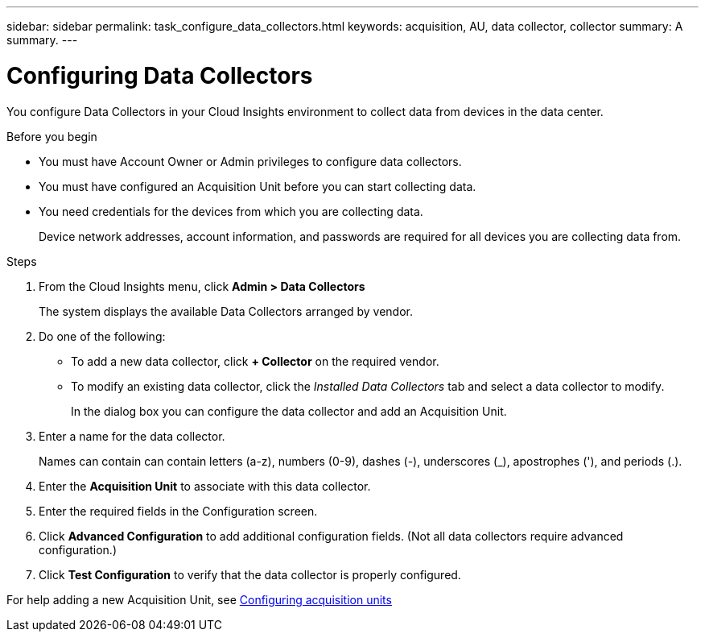 ---
sidebar: sidebar
permalink: task_configure_data_collectors.html
keywords: acquisition, AU, data collector, collector
summary: A summary.
---

= Configuring Data Collectors

[.lead]
You configure Data Collectors in your Cloud Insights environment to collect data from devices in the data center.

.Before you begin

* You must have Account Owner or Admin privileges to configure data collectors. 
* You must have configured an Acquisition Unit before you can start collecting data.
* You need credentials for the devices from which you are collecting data.
+
Device network addresses, account information, and passwords are required for all devices you are collecting data from.

.Steps
. From the Cloud Insights menu, click *Admin > Data Collectors*
+
The system displays the available Data Collectors arranged by vendor.

. Do one of the following:
+
* To add a new data collector, click *+ Collector* on the required vendor.
+
* To modify an existing data collector, click the _Installed Data Collectors_ tab and select a data collector to modify.
+
In the dialog box you can configure the data collector and add an Acquisition Unit.
. Enter a name for the data collector.
+
Names can contain can contain letters (a-z), numbers (0-9), dashes (-), underscores (_), apostrophes ('), and periods (.).
. Enter the *Acquisition Unit* to associate with this data collector.
. Enter the required fields in the Configuration screen.
. Click *Advanced Configuration* to add additional configuration fields. (Not all data collectors require advanced configuration.)
. Click *Test Configuration* to verify that the data collector is properly configured.

For help adding a new Acquisition Unit, see link:task_configure_acquisition_unit.html[Configuring acquisition units]
